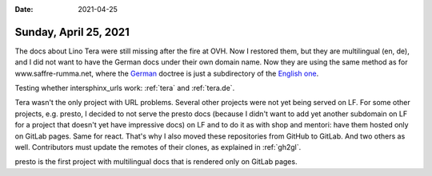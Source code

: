 :date: 2021-04-25

======================
Sunday, April 25, 2021
======================

The docs about Lino Tera were still missing after the fire at OVH. Now I
restored them, but they are multilingual (en, de), and I did not want to have
the German docs under their own domain name. Now they are using the same method
as for www.saffre-rumma.net, where the `German
<https://tera.lino-framework.org/de>`__ doctree is just a subdirectory of the
`English one <https://tera.lino-framework.org>`__.

Testing whether intersphinx_urls work: :ref:`tera` and :ref:`tera.de`.

Tera wasn't the only project with URL problems. Several other projects were not
yet being served on LF. For some other projects, e.g. presto, I decided to not
serve the presto docs (because I didn't want to add yet another subdomain on LF
for a project that doesn't yet have impressive docs) on LF and to do it as with
shop and mentori: have them hosted only on GitLab pages. Same for react. That's
why I also moved these repositories from GitHub to GitLab. And two others as
well. Contributors must update the remotes of their clones, as explained in
:ref:`gh2gl`.

presto is the first project with multilingual docs that is rendered only on
GitLab pages.
